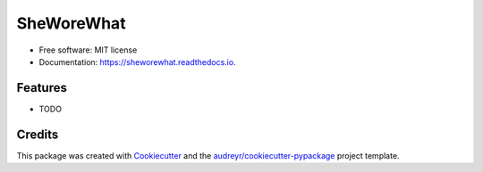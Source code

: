 ===========
SheWoreWhat
===========

.. image:: https://readthedocs.org/projects/sheworewhat/badge/?version=latest
        :target: https://sheworewhat.readthedocs.io/en/latest/?version=latest
        :alt: Documentation Status


* Free software: MIT license
* Documentation: https://sheworewhat.readthedocs.io.


Features
--------

* TODO

Credits
-------

This package was created with Cookiecutter_ and the `audreyr/cookiecutter-pypackage`_ project template.

.. _Cookiecutter: https://github.com/audreyr/cookiecutter
.. _`audreyr/cookiecutter-pypackage`: https://github.com/audreyr/cookiecutter-pypackage
